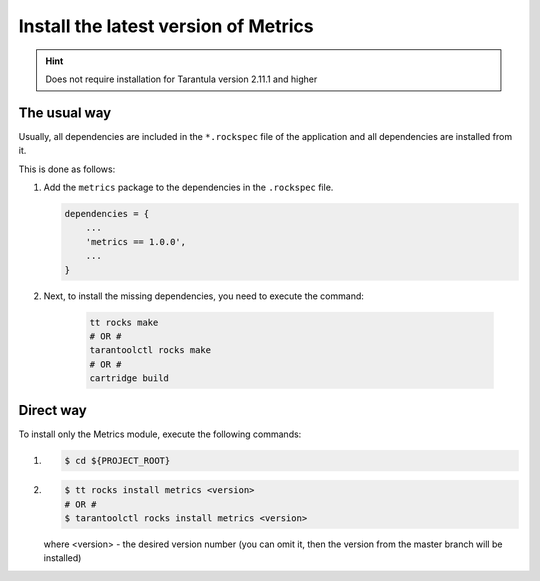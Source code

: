 .. _install:

Install the latest version of Metrics
=====================================

.. hint::
    Does not require installation for Tarantula version 2.11.1 and higher

.. _install-the_usual_way:

The usual way
-------------

Usually, all dependencies are included in the ``*.rockspec`` file of the application
and all dependencies are installed from it.

This is done as follows:

#.  Add the ``metrics`` package to the dependencies in the ``.rockspec`` file.

    .. code-block:: lua

        dependencies = {
            ...
            'metrics == 1.0.0',
            ...
        }

#. Next, to install the missing dependencies, you need to execute the command:

    .. code-block:: shell

        tt rocks make
        # OR #
        tarantoolctl rocks make
        # OR #
        cartridge build

.. _install-the_direct_way:

Direct way
----------

To install only the Metrics module, execute the following commands:

#.
    .. code-block:: shell

        $ cd ${PROJECT_ROOT}

#.
    .. code-block:: shell

        $ tt rocks install metrics <version>
        # OR #
        $ tarantoolctl rocks install metrics <version>

    where <version> - the desired version number (you can omit it, then the version from the
    master branch will be installed)
